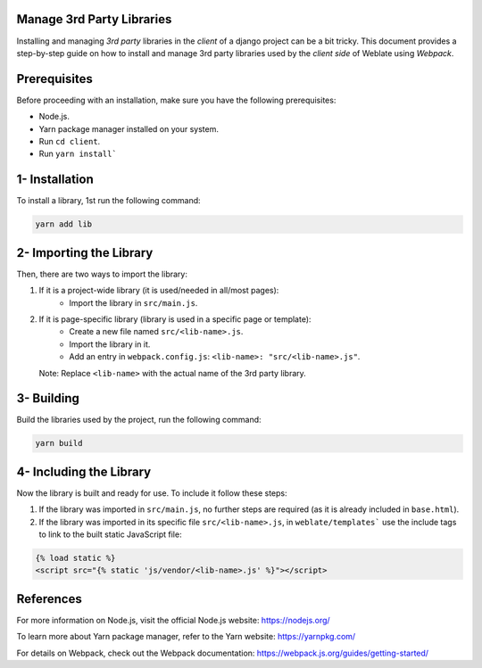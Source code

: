 .. Copyright © Michal Čihař <michal@weblate.org>
..
.. SPDX-License-Identifier: GPL-3.0-or-later

Manage 3rd Party Libraries
--------------------------
Installing and managing `3rd party` libraries in the `client` of a django project can be a bit tricky. This document provides a step-by-step guide on how to install and manage 3rd party
libraries used by the `client side` of Weblate using `Webpack`.

Prerequisites
-------------

Before proceeding with an installation, make sure you have the following prerequisites:

- Node.js.
- Yarn package manager installed on your system.
- Run ``cd client``.
- Run ``yarn install```

1- Installation
---------------

To install a library, 1st run the following command:

.. code-block:: bash

    yarn add lib

2- Importing the Library
------------------------

Then, there are two ways to import the library:

1. If it is a project-wide library (it is used/needed in all/most pages):
    - Import the library in ``src/main.js``.

2. If it is page-specific library (library is used in a specific page or template):
    - Create a new file named ``src/<lib-name>.js``.
    - Import the library in it.
    - Add an entry in ``webpack.config.js``:
      ``<lib-name>: "src/<lib-name>.js"``.

   Note: Replace ``<lib-name>`` with the actual name of the 3rd party library.

3- Building
-----------------------

Build the libraries used by the project, run the following command:

.. code-block:: bash

    yarn build

4- Including the Library
------------------------

Now the library is built and ready for use. To include it follow these steps:

1. If the library was imported in ``src/main.js``, no further steps are required (as it is already included in ``base.html``).

2. If the library was imported in its specific file ``src/<lib-name>.js``, in ``weblate/templates``` use the include tags to link to the built static JavaScript file:

.. code-block:: django

    {% load static %}
    <script src="{% static 'js/vendor/<lib-name>.js' %}"></script>

References
----------

For more information on Node.js, visit the official Node.js website: https://nodejs.org/

To learn more about Yarn package manager, refer to the Yarn website: https://yarnpkg.com/

For details on Webpack, check out the Webpack documentation: https://webpack.js.org/guides/getting-started/
